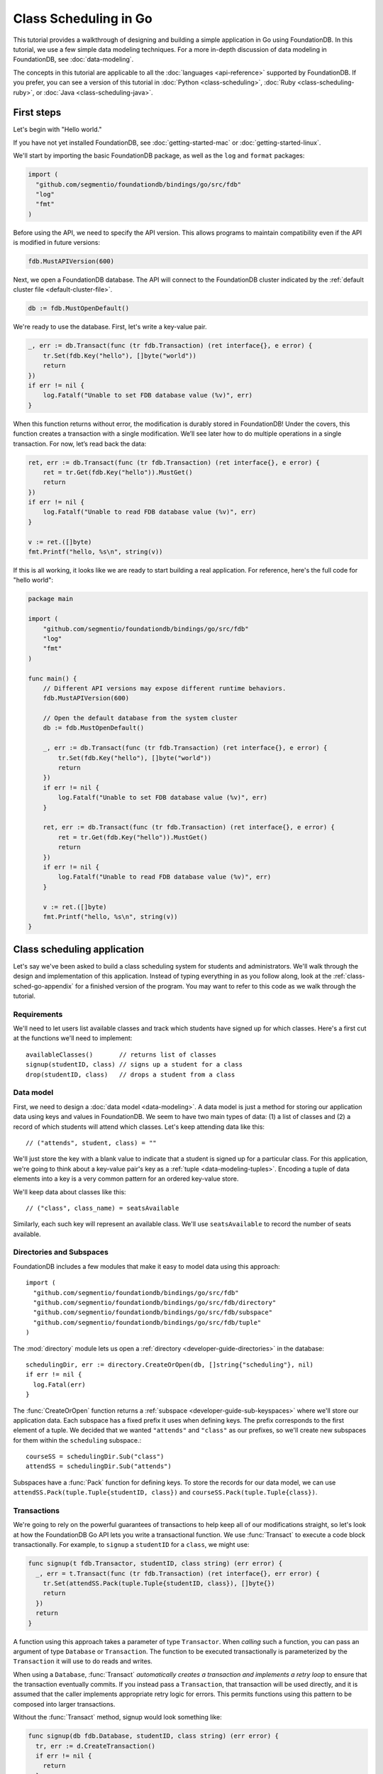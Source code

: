 ######################
Class Scheduling in Go
######################

This tutorial provides a walkthrough of designing and building a simple application in Go using FoundationDB. In this tutorial, we use a few simple data modeling techniques. For a more in-depth discussion of data modeling in FoundationDB, see :doc:`data-modeling`.

The concepts in this tutorial are applicable to all the :doc:`languages <api-reference>` supported by FoundationDB. If you prefer, you can see a version of this tutorial in :doc:`Python <class-scheduling>`, :doc:`Ruby <class-scheduling-ruby>`, or :doc:`Java <class-scheduling-java>`.

.. _class-sched-go-first-steps:

First steps
===========

Let's begin with "Hello world."

If you have not yet installed FoundationDB, see :doc:`getting-started-mac` or :doc:`getting-started-linux`.

We'll start by importing the basic FoundationDB package, as well as the ``log`` and ``format`` packages:

.. code-block:: go

  import (
    "github.com/segmentio/foundationdb/bindings/go/src/fdb"
    "log"
    "fmt"
  )

Before using the API, we need to specify the API version. This allows programs to maintain compatibility even if the API is modified in future versions:

.. code-block:: go

  fdb.MustAPIVersion(600)

Next, we open a FoundationDB database.  The API will connect to the FoundationDB cluster indicated by the :ref:`default cluster file <default-cluster-file>`.

.. code-block:: go

  db := fdb.MustOpenDefault()

We're ready to use the database. First, let's write a key-value pair.

.. code-block:: go

  _, err := db.Transact(func (tr fdb.Transaction) (ret interface{}, e error) {
      tr.Set(fdb.Key("hello"), []byte("world"))
      return
  })
  if err != nil {
      log.Fatalf("Unable to set FDB database value (%v)", err)
  }

When this function returns without error, the modification is durably stored in FoundationDB! Under the covers, this function creates a transaction with a single modification. We’ll see later how to do multiple operations in a single transaction. For now, let’s read back the data:

.. code-block:: go

  ret, err := db.Transact(func (tr fdb.Transaction) (ret interface{}, e error) {
      ret = tr.Get(fdb.Key("hello")).MustGet()
      return
  })
  if err != nil {
      log.Fatalf("Unable to read FDB database value (%v)", err)
  }

  v := ret.([]byte)
  fmt.Printf("hello, %s\n", string(v))

If this is all working, it looks like we are ready to start building a real application. For reference, here's the full code for "hello world":

.. code-block:: go

  package main

  import (
      "github.com/segmentio/foundationdb/bindings/go/src/fdb"
      "log"
      "fmt"
  )

  func main() {
      // Different API versions may expose different runtime behaviors.
      fdb.MustAPIVersion(600)

      // Open the default database from the system cluster
      db := fdb.MustOpenDefault()

      _, err := db.Transact(func (tr fdb.Transaction) (ret interface{}, e error) {
          tr.Set(fdb.Key("hello"), []byte("world"))
          return
      })
      if err != nil {
          log.Fatalf("Unable to set FDB database value (%v)", err)
      }

      ret, err := db.Transact(func (tr fdb.Transaction) (ret interface{}, e error) {
          ret = tr.Get(fdb.Key("hello")).MustGet()
          return
      })
      if err != nil {
          log.Fatalf("Unable to read FDB database value (%v)", err)
      }

      v := ret.([]byte)
      fmt.Printf("hello, %s\n", string(v))
  }

Class scheduling application
============================

Let's say we've been asked to build a class scheduling system for students and administrators. We'll walk through the design and implementation of this application. Instead of typing everything in as you follow along, look at the :ref:`class-sched-go-appendix` for a finished version of the program. You may want to refer to this code as we walk through the tutorial.

Requirements
------------

We'll need to let users list available classes and track which students have signed up for which classes. Here's a first cut at the functions we'll need to implement::

    availableClasses()       // returns list of classes
    signup(studentID, class) // signs up a student for a class
    drop(studentID, class)   // drops a student from a class

.. _class-sched-go-data-model:

Data model
----------

First, we need to design a :doc:`data model <data-modeling>`. A data model is just a method for storing our application data using keys and values in FoundationDB. We seem to have two main types of data: (1) a list of classes and (2) a record of which students will attend which classes. Let's keep attending data like this::

    // ("attends", student, class) = ""

We'll just store the key with a blank value to indicate that a student is signed up for a particular class. For this application, we're going to think about a key-value pair's key as a :ref:`tuple <data-modeling-tuples>`. Encoding a tuple of data elements into a key is a very common pattern for an ordered key-value store.

We'll keep data about classes like this::

    // ("class", class_name) = seatsAvailable

Similarly, each such key will represent an available class. We'll use ``seatsAvailable`` to record the number of seats available.

Directories and Subspaces
-------------------------

FoundationDB includes a few modules that make it easy to model data using this approach::

  import (
    "github.com/segmentio/foundationdb/bindings/go/src/fdb"
    "github.com/segmentio/foundationdb/bindings/go/src/fdb/directory"
    "github.com/segmentio/foundationdb/bindings/go/src/fdb/subspace"
    "github.com/segmentio/foundationdb/bindings/go/src/fdb/tuple"
  )

The :mod:`directory` module lets us open a :ref:`directory <developer-guide-directories>` in the database::

  schedulingDir, err := directory.CreateOrOpen(db, []string{"scheduling"}, nil)
  if err != nil {
    log.Fatal(err)
  }

The :func:`CreateOrOpen` function returns a :ref:`subspace <developer-guide-sub-keyspaces>` where we'll store our application data. Each subspace has a fixed prefix it uses when defining keys. The prefix corresponds to the first element of a tuple. We decided that we wanted ``"attends"`` and  ``"class"`` as our prefixes, so we'll create new subspaces for them within the ``scheduling`` subspace.::

  courseSS = schedulingDir.Sub("class")
  attendSS = schedulingDir.Sub("attends")

Subspaces have a :func:`Pack` function for defining keys. To store the records for our data model, we can use ``attendSS.Pack(tuple.Tuple{studentID, class})`` and ``courseSS.Pack(tuple.Tuple{class})``.

Transactions
------------

We're going to rely on the powerful guarantees of transactions to help keep all of our modifications straight, so let's look at how the FoundationDB Go API lets you write a transactional function. We use :func:`Transact` to execute a code block transactionally. For example, to ``signup`` a ``studentID`` for a ``class``, we might use:

.. code-block:: go

  func signup(t fdb.Transactor, studentID, class string) (err error) {
    _, err = t.Transact(func (tr fdb.Transaction) (ret interface{}, err error) {
      tr.Set(attendSS.Pack(tuple.Tuple{studentID, class}), []byte{})
      return
    })
    return
  }

A function using this approach takes a parameter of type ``Transactor``. When *calling* such a function, you can pass an argument of type ``Database`` or ``Transaction``. The function to be executed transactionally is parameterized by the ``Transaction`` it will use to do reads and writes.

When using a ``Database``, :func:`Transact` *automatically creates a transaction and implements a retry loop* to ensure that the transaction eventually commits. If you instead pass a ``Transaction``, that transaction will be used directly, and it is assumed that the caller implements appropriate retry logic for errors. This permits functions using this pattern to be composed into larger transactions.

Without the :func:`Transact` method, signup would look something like:

.. code-block:: go

  func signup(db fdb.Database, studentID, class string) (err error) {
    tr, err := d.CreateTransaction()
    if err != nil {
      return
    }

    wrapped := func() {
      defer func() {
        if r := recover(); r != nil {
          e, ok := r.(Error)
          if ok {
            err = e
          } else {
            panic(r)
          }
        }
      }()

      tr.Set(attendSS.Pack(tuple.Tuple{studentID, class}), []byte{})

      err = tr.Commit().Get()
    }

    for {
      wrapped()

      if err == nil {
        return
      }

      fe, ok := err.(Error)
      if ok {
        err = tr.OnError(fe).Get()
      }

      if err != nil {
        return
      }
    }
  }

Furthermore, this version can only be called with a ``Database``, making it impossible to compose larger transactional functions by calling one from another.

Making some sample classes
--------------------------

Let's make some sample classes and put them in the ``classNames`` variable. We'll make individual classes from combinations of class types, levels, and times:

.. code-block:: go

  var levels = []string{"intro", "for dummies", "remedial", "101", "201", "301", "mastery", "lab", "seminar"}
  var types = []string{"chem", "bio", "cs", "geometry", "calc", "alg", "film", "music", "art", "dance"}
  var times = []string{"2:00", "3:00", "4:00", "5:00", "6:00", "7:00", "8:00", "9:00", "10:00", "11:00",
                       "12:00", "13:00", "14:00", "15:00", "16:00", "17:00", "18:00", "19:00"}

  classes := make([]string, len(levels) * len(types) * len(times))

  for i := range levels {
    for j := range types {
      for k := range times {
        classes[i*len(types)*len(times)+j*len(times)+k] = fmt.Sprintf("%s %s %s", levels[i], types[j], times[k])
      }
    }
  }

Initializing the database
-------------------------
Next, we initialize the database with our class list:

.. code-block:: go

  _, err = db.Transact(func (tr fdb.Transaction) (interface{}, error) {
    tr.ClearRange(schedulingDir)

    for i := range classes {
      tr.Set(courseSS.Pack(tuple.Tuple{classes[i]}), []byte(strconv.FormatInt(100, 10)))
    }

    return nil, nil
  })

After this code is run, the database will contain all of the sample classes we created above.

Listing available classes
-------------------------

Before students can do anything else, they need to be able to retrieve a list of available classes from the database. Because FoundationDB sorts its data by key and therefore has efficient range-read capability, we can retrieve all of the classes in a single database call. We find this range of keys with :func:`GetRange`:

.. code-block:: go

  func availableClasses(t fdb.Transactor) (ac []string, err error) {
    r, err := t.ReadTransact(func (rtr fdb.ReadTransaction) (interface{}, error) {
      var classes []string
      ri := rtr.GetRange(courseSS, fdb.RangeOptions{}).Iterator()
      for ri.Advance() {
        kv := ri.MustGet()
        t, err := courseSS.Unpack(kv.Key)
        if err != nil {
          return nil, err
        }
        classes = append(classes, t[0].(string))
      }
      return classes, nil
    })
    if err == nil {
      ac = r.([]string)
    }
    return
  }

The :func:`GetRange` function returns the key-values specified by its range. In this case, we use the subspace ``courseSS`` to get all the classes.

Signing up for a class
----------------------

We finally get to the crucial function (which we saw before when looking at :func:`Transact`). A student has decided on a class (by name) and wants to sign up. The ``signup`` function will take a ``studentID`` and a ``class``:

.. code-block:: go

  func signup(t fdb.Transactor, studentID, class string) (err error) {
    SCKey := attendSS.Pack(tuple.Tuple{studentID, class})

    _, err = t.Transact(func (tr fdb.Transaction) (ret interface{}, err error) {
      tr.Set(SCKey, []byte{})
      return
    })
    return
  }

We simply insert the appropriate record (with a blank value).

Dropping a class
----------------

Dropping a class is similar to signing up:

.. code-block:: go

  func drop(t fdb.Transactor, studentID, class string) (err error) {
    SCKey := attendSS.Pack(tuple.Tuple{studentID, class})

    _, err = t.Transact(func (tr fdb.Transaction) (ret interface{}, err error) {
      tr.Clear(SCKey)
      return
    })
    return
  }

Of course, to actually drop the student from the class, we need to be able to delete a record from the database.  We do this with the :func:`Clear` function.

Done?
-----

We report back to the project leader that our application is done---students can sign up for, drop, and list classes. Unfortunately, we learn that a new problem has been discovered: popular classes are being over-subscribed. Our application now needs to enforce the class size constraint as students add and drop classes.

Seats are limited!
------------------

Let's go back to the data model. Remember that we stored the number of seats in the class in the value of the key-value entry in the class list. Let's refine that a bit to track the *remaining* number of seats in the class. The initialization can work the same way (in our example, all classes initially have 100 seats), but the ``availableClasses``, ``signup``, and ``drop`` functions are going to have to change. Let's start with ``availableClasses``:

.. code-block:: go
  :emphasize-lines: 7-11

  func availableClasses(t fdb.Transactor) (ac []string, err error) {
    r, err := t.ReadTransact(func (rtr fdb.ReadTransaction) (interface{}, error) {
      var classes []string
      ri := rtr.GetRange(courseSS, fdb.RangeOptions{}).Iterator()
      for ri.Advance() {
        kv := ri.MustGet()
        v, err := strconv.ParseInt(string(kv.Value), 10, 64)
        if err != nil {
          return nil, err
        }
        if v > 0 {
          t, err := courseSS.Unpack(kv.Key)
          if err != nil {
            return nil, err
          }
          classes = append(classes, t[0].(string))
        }
      }
      return classes, nil
    })
    if err == nil {
      ac = r.([]string)
    }
    return
  }

This is easy -- we simply add a condition to check that the value is non-zero. Let's check out ``signup`` next:

.. code-block:: go
  :emphasize-lines: 6-19

  func signup(t fdb.Transactor, studentID, class string) (err error) {
    SCKey := attendSS.Pack(tuple.Tuple{studentID, class})
    classKey := courseSS.Pack(tuple.Tuple{class})

    _, err = t.Transact(func (tr fdb.Transaction) (ret interface{}, err error) {
      if tr.Get(SCKey).MustGet() != nil {
        return // already signed up
      }

      seats, err := strconv.ParseInt(string(tr.Get(classKey).MustGet()), 10, 64)
      if err != nil {
        return
      }
      if seats == 0 {
        err = errors.New("no remaining seats")
        return
      }

      tr.Set(classKey, []byte(strconv.FormatInt(seats - 1, 10)))
      tr.Set(SCKey, []byte{})

      return
    })
    return
  }

We now have to check that we aren't already signed up, since we don't want a double sign up to decrease the number of seats twice. Then we look up how many seats are left to make sure there is a seat remaining so we don't push the counter into the negative. If there is a seat remaining, we decrement the counter.


Concurrency and consistency
---------------------------

The ``signup`` function is starting to get a bit complex; it now reads and writes a few different key-value pairs in the database. One of the tricky issues in this situation is what happens as multiple clients/students read and modify the database at the same time. Couldn't two students both see one remaining seat and sign up at the same time?

These are tricky issues without simple answers---unless you have transactions! Because these functions are defined as FoundationDB transactions, we can have a simple answer: Each transactional function behaves as if it is the only one modifying the database. There is no way for a transaction to 'see' another transaction change the database, and each transaction ensures that either all of its modifications occur or none of them do.

Looking deeper, it is, of course, possible for two transactions to conflict. For example, if two people both see a class with one seat and sign up at the same time, FoundationDB must allow only one to succeed. This causes one of the transactions to fail to commit (which can also be caused by network outages, crashes, etc.). To ensure correct operation, applications need to handle this situation, usually via retrying the transaction. In this case, the conflicting transaction will be retried automatically by the :func:`Transact` function and will eventually lead to the correct result, a 'No remaining seats' error.

Idempotence
-----------

Occasionally, a transaction might be retried even after it succeeds (for example, if the client loses contact with the cluster at just the wrong moment). This can cause problems if transactions are not written to be idempotent, i.e. to have the same effect if committed twice as if committed once. There are generic design patterns for :ref:`making any transaction idempotent <developer-guide-unknown-results>`, but many transactions are naturally idempotent. For example, all of the transactions in this tutorial are idempotent.

Dropping with limited seats
---------------------------

Let's finish up the limited seats feature by modifying the drop function:

.. code-block:: go
  :emphasize-lines: 6-15

  func drop(t fdb.Transactor, studentID, class string) (err error) {
    SCKey := attendSS.Pack(tuple.Tuple{studentID, class})
    classKey := courseSS.Pack(tuple.Tuple{class})

    _, err = t.Transact(func (tr fdb.Transaction) (ret interface{}, err error) {
      if tr.Get(SCKey).MustGet() == nil {
        return // not taking this class
      }

      seats, err := strconv.ParseInt(string(tr.Get(classKey).MustGet()), 10, 64)
      if err != nil {
        return
      }

      tr.Set(classKey, []byte(strconv.FormatInt(seats + 1, 10)))
      tr.Clear(SCKey)

      return
    })
    return
  }

This case is easier than signup because there are no constraints we can hit. We just need to make sure the student is in the class and to "give back" one seat when the student drops.

More features?!
---------------

Of course, as soon as our new version of the system goes live, we hear of a trick that certain students are using. They are signing up for all classes immediately, and only later dropping those that they don't want to take. This has led to an unusable system, and we have been asked to fix it. We decide to limit students to five classes:

.. code-block:: go
  :emphasize-lines: 19-23

  func signup(t fdb.Transactor, studentID, class string) (err error) {
    SCKey := attendSS.Pack(tuple.Tuple{studentID, class})
    classKey := courseSS.Pack(tuple.Tuple{class})

    _, err = t.Transact(func (tr fdb.Transaction) (ret interface{}, err error) {
      if tr.Get(SCKey).MustGet() != nil {
        return // already signed up
      }

      seats, err := strconv.ParseInt(string(tr.Get(classKey).MustGet()), 10, 64)
      if err != nil {
        return
      }
      if seats == 0 {
        err = errors.New("no remaining seats")
        return
      }

      classes := tr.GetRange(attendSS.Sub(studentID), fdb.RangeOptions{Mode: fdb.StreamingModeWantAll}).GetSliceOrPanic()
      if len(classes) == 5 {
        err = errors.New("too many classes")
        return
      }

      tr.Set(classKey, []byte(strconv.FormatInt(seats - 1, 10)))
      tr.Set(SCKey, []byte{})

      return
    })
    return
  }

Fortunately, we decided on a data model that keeps all of the attending records for a single student together. With this approach, we can use a single range read to retrieve all the classes that a student attends. We simply return an error if the number of classes has reached the limit of five.

Composing transactions
----------------------

Oh, just one last feature, we're told. We have students that are trying to switch from one popular class to another. By the time they drop one class to free up a slot for themselves, the open slot in the other class is gone. By the time they see this and try to re-add their old class, that slot is gone too! So, can we make it so that a student can switch from one class to another without this worry?

Fortunately, we have FoundationDB, and this sounds an awful lot like the transactional property of atomicity---the all-or-nothing behavior that we already rely on. All we need to do is to *compose* the ``drop`` and ``signup`` functions into a new ``swap`` function. This makes the ``swap`` function exceptionally easy:

.. code-block:: go

  func swap(t fdb.Transactor, studentID, oldClass, newClass string) (err error) {
    _, err = t.Transact(func (tr fdb.Transaction) (ret interface{}, err error) {
      err = drop(tr, studentID, oldClass)
      if err != nil {
        return
      }
      err = signup(tr, studentID, newClass)
      return
    })
    return
  }

The simplicity of this implementation belies the sophistication of what FoundationDB is taking care of for us.

By dropping the old class and signing up for the new one inside a single transaction, we ensure that either both steps happen, or that neither happens. The first notable thing about the ``swap`` function is that it is transactional, but it also calls the transactional functions ``signup`` and ``drop``. Because these transactional functions can accept either a ``Database`` or an existing ``Transaction`` as their ``db`` parameter, the ``switchClass`` function can be called with a database by a simple client, and a new transaction will be automatically created. However, once this transaction is created and passed in as ``tr``, the calls to ``drop`` and ``signup`` both share the same ``tr``. This ensures that they see each other's modifications to the database, and all of the changes that both of them make in sequence are made transactionally when the ``switchClass`` function returns. This compositional capability is very powerful.

Also note that, if an exception is raised, for example, in ``signup``, the exception is not caught by ``swap`` and so will be thrown to the calling function. In this case, the transaction object (owned by the :func:`Transact` function) is destroyed, automatically rolling back all database modifications, leaving the database completely unchanged by the half-executed function.

Are we done?
------------

Yep, we’re done and ready to deploy. If you want to see this entire application in one place plus some multithreaded testing code to simulate concurrency, look at the :ref:`class-sched-go-appendix`, below.

Deploying and scaling
---------------------

Since we store all state for this application in FoundationDB, deploying and scaling this solution up is impressively painless. Just run a web server, the UI, this back end, and point the whole thing at FoundationDB. We can run as many computers with this setup as we want, and they can all hit the database at the same time because of the transactional integrity of FoundationDB. Also, since all of the state in the system is stored in the database, any of these computers can fail without any lasting consequences.

Next steps
==========

* See :doc:`data-modeling` for guidance on using tuple and subspaces to enable effective storage and retrieval of data.
* See :doc:`developer-guide` for general guidance on development using FoundationDB.
* See the :doc:`API References <api-reference>` for detailed API documentation.

.. _class-sched-go-appendix:

Appendix: classScheduling.go
============================

Here's the code for the scheduling tutorial:

.. code-block:: go

  package main

  import (
    "github.com/segmentio/foundationdb/bindings/go/src/fdb"
    "github.com/segmentio/foundationdb/bindings/go/src/fdb/directory"
    "github.com/segmentio/foundationdb/bindings/go/src/fdb/subspace"
    "github.com/segmentio/foundationdb/bindings/go/src/fdb/tuple"

    "fmt"
    "log"
    "strconv"
    "errors"
    "sync"
    "math/rand"
  )

  var courseSS subspace.Subspace
  var attendSS subspace.Subspace

  var classes []string

  func availableClasses(t fdb.Transactor) (ac []string, err error) {
    r, err := t.ReadTransact(func (rtr fdb.ReadTransaction) (interface{}, error) {
      var classes []string
      ri := rtr.GetRange(courseSS, fdb.RangeOptions{}).Iterator()
      for ri.Advance() {
        kv := ri.MustGet()
        v, err := strconv.ParseInt(string(kv.Value), 10, 64)
        if err != nil {
          return nil, err
        }
        if v > 0 {
          t, err := courseSS.Unpack(kv.Key)
          if err != nil {
            return nil, err
          }
          classes = append(classes, t[0].(string))
        }
      }
      return classes, nil
    })
    if err == nil {
      ac = r.([]string)
    }
    return
  }

  func signup(t fdb.Transactor, studentID, class string) (err error) {
    SCKey := attendSS.Pack(tuple.Tuple{studentID, class})
    classKey := courseSS.Pack(tuple.Tuple{class})

    _, err = t.Transact(func (tr fdb.Transaction) (ret interface{}, err error) {
      if tr.Get(SCKey).MustGet() != nil {
        return // already signed up
      }

      seats, err := strconv.ParseInt(string(tr.Get(classKey).MustGet()), 10, 64)
      if err != nil {
        return
      }
      if seats == 0 {
        err = errors.New("no remaining seats")
        return
      }

      classes := tr.GetRange(attendSS.Sub(studentID), fdb.RangeOptions{Mode: fdb.StreamingModeWantAll}).GetSliceOrPanic()
      if len(classes) == 5 {
        err = errors.New("too many classes")
        return
      }

      tr.Set(classKey, []byte(strconv.FormatInt(seats - 1, 10)))
      tr.Set(SCKey, []byte{})

      return
    })
    return
  }

  func drop(t fdb.Transactor, studentID, class string) (err error) {
    SCKey := attendSS.Pack(tuple.Tuple{studentID, class})
    classKey := courseSS.Pack(tuple.Tuple{class})

    _, err = t.Transact(func (tr fdb.Transaction) (ret interface{}, err error) {
      if tr.Get(SCKey).MustGet() == nil {
        return // not taking this class
      }

      seats, err := strconv.ParseInt(string(tr.Get(classKey).MustGet()), 10, 64)
      if err != nil {
        return
      }

      tr.Set(classKey, []byte(strconv.FormatInt(seats + 1, 10)))
      tr.Clear(SCKey)

      return
    })
    return
  }

  func swap(t fdb.Transactor, studentID, oldClass, newClass string) (err error) {
    _, err = t.Transact(func (tr fdb.Transaction) (ret interface{}, err error) {
      err = drop(tr, studentID, oldClass)
      if err != nil {
        return
      }
      err = signup(tr, studentID, newClass)
      return
    })
    return
  }

  func main() {
    fdb.MustAPIVersion(600)
    db := fdb.MustOpenDefault()

    schedulingDir, err := directory.CreateOrOpen(db, []string{"scheduling"}, nil)
    if err != nil {
      log.Fatal(err)
    }

    courseSS = schedulingDir.Sub("class")
    attendSS = schedulingDir.Sub("attends")

    var levels = []string{"intro", "for dummies", "remedial", "101", "201", "301", "mastery", "lab", "seminar"}
    var types = []string{"chem", "bio", "cs", "geometry", "calc", "alg", "film", "music", "art", "dance"}
    var times = []string{"2:00", "3:00", "4:00", "5:00", "6:00", "7:00", "8:00", "9:00", "10:00", "11:00",
                         "12:00", "13:00", "14:00", "15:00", "16:00", "17:00", "18:00", "19:00"}

    classes := make([]string, len(levels) * len(types) * len(times))

    for i := range levels {
      for j := range types {
        for k := range times {
          classes[i*len(types)*len(times)+j*len(times)+k] = fmt.Sprintf("%s %s %s", levels[i], types[j], times[k])
        }
      }
    }

    _, err = db.Transact(func (tr fdb.Transaction) (interface{}, error) {
      tr.ClearRange(schedulingDir)

      for i := range classes {
        tr.Set(courseSS.Pack(tuple.Tuple{classes[i]}), []byte(strconv.FormatInt(100, 10)))
      }

      return nil, nil
    })

    run(db, 10, 10)
  }

  func indecisiveStudent(db fdb.Database, id, ops int, wg *sync.WaitGroup) {
    studentID := fmt.Sprintf("s%d", id)

    allClasses := classes

    var myClasses []string

    for i := 0; i < ops; i++ {
      var moods []string
      if len(myClasses) > 0 {
        moods = append(moods, "drop", "switch")
      }
      if len(myClasses) < 5 {
        moods = append(moods, "add")
      }

      func() {
        defer func() {
          if r := recover(); r != nil {
            fmt.Println("Need to recheck classes:", r)
            allClasses = []string{}
          }
        }()

        var err error

        if len(allClasses) == 0 {
          allClasses, err = availableClasses(db)
          if err != nil {
            panic(err)
          }
        }

        switch moods[rand.Intn(len(moods))] {
        case "add":
          class := allClasses[rand.Intn(len(allClasses))]
          err = signup(db, studentID, class)
          if err != nil {
            panic(err)
          }
          myClasses = append(myClasses, class)
        case "drop":
          classI := rand.Intn(len(myClasses))
          err = drop(db, studentID, myClasses[classI])
          if err != nil {
            panic(err)
          }
          myClasses[classI], myClasses = myClasses[len(myClasses)-1], myClasses[:len(myClasses)-1]
        case "switch":
          oldClassI := rand.Intn(len(myClasses))
          newClass := allClasses[rand.Intn(len(allClasses))]
          err = swap(db, studentID, myClasses[oldClassI], newClass)
          if err != nil {
            panic(err)
          }
          myClasses[oldClassI] = newClass
        }
      }()
    }

    wg.Done()
  }

  func run(db fdb.Database, students, opsPerStudent int) {
    var wg sync.WaitGroup

    wg.Add(students)

    for i := 0; i < students; i++ {
      go indecisiveStudent(db, i, opsPerStudent, &wg)
    }

    wg.Wait()

    fmt.Println("Ran", students * opsPerStudent, "transactions")
  }
